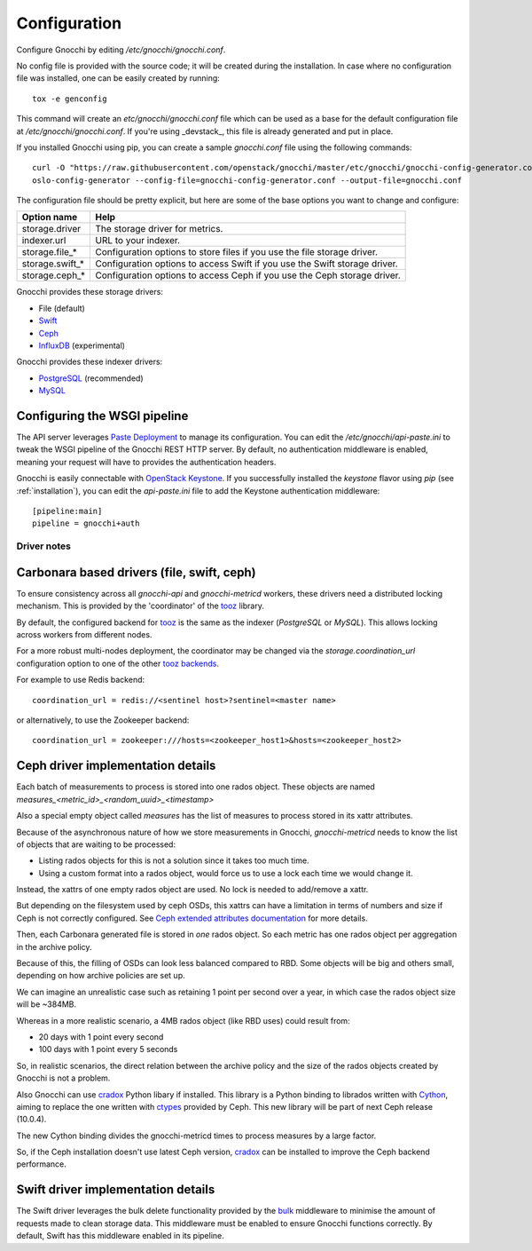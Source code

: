 ===============
 Configuration
===============

Configure Gnocchi by editing `/etc/gnocchi/gnocchi.conf`.

No config file is provided with the source code; it will be created during the
installation. In case where no configuration file was installed, one can be
easily created by running:

::

    tox -e genconfig

This command will create an `etc/gnocchi/gnocchi.conf` file which can be used
as a base for the default configuration file at `/etc/gnocchi/gnocchi.conf`. If
you're using _devstack_, this file is already generated and put in place.

If you installed Gnocchi using pip, you can create a sample `gnocchi.conf` file
using the following commands:

::

    curl -O "https://raw.githubusercontent.com/openstack/gnocchi/master/etc/gnocchi/gnocchi-config-generator.conf"
    oslo-config-generator --config-file=gnocchi-config-generator.conf --output-file=gnocchi.conf

The configuration file should be pretty explicit, but here are some of the base
options you want to change and configure:


+---------------------+---------------------------------------------------+
| Option name         | Help                                              |
+=====================+===================================================+
| storage.driver      | The storage driver for metrics.                   |
+---------------------+---------------------------------------------------+
| indexer.url         | URL to your indexer.                              |
+---------------------+---------------------------------------------------+
| storage.file_*      | Configuration options to store files              |
|                     | if you use the file storage driver.               |
+---------------------+---------------------------------------------------+
| storage.swift_*     | Configuration options to access Swift             |
|                     | if you use the Swift storage driver.              |
+---------------------+---------------------------------------------------+
| storage.ceph_*      | Configuration options to access Ceph              |
|                     | if you use the Ceph storage driver.               |
+---------------------+---------------------------------------------------+


Gnocchi provides these storage drivers:

- File (default)
- `Swift`_
- `Ceph`_
- `InfluxDB`_ (experimental)

Gnocchi provides these indexer drivers:

- `PostgreSQL`_ (recommended)
- `MySQL`_

.. _`Swift`: https://launchpad.net/swift
.. _`Ceph`: http://ceph.com/
.. _`PostgreSQL`: http://postgresql.org
.. _`MySQL`: http://mysql.com
.. _`InfluxDB`: http://influxdb.com

Configuring the WSGI pipeline
-----------------------------

The API server leverages `Paste Deployment`_ to manage its configuration. You
can edit the `/etc/gnocchi/api-paste.ini` to tweak the WSGI pipeline of the
Gnocchi REST HTTP server. By default, no authentication middleware is enabled,
meaning your request will have to provides the authentication headers.

Gnocchi is easily connectable with `OpenStack Keystone`_. If you successfully
installed the `keystone` flavor using `pip` (see :ref:`installation`), you can
edit the `api-paste.ini` file to add the Keystone authentication middleware::

  [pipeline:main]
  pipeline = gnocchi+auth

.. _`Paste Deployment`: http://pythonpaste.org/deploy/
.. _`OpenStack Keystone`: http://launchpad.net/keystone
.. _`CORS`: https://en.wikipedia.org/wiki/Cross-origin_resource_sharing
.. _`Grafana`: http://grafana.org/


Driver notes
============

Carbonara based drivers (file, swift, ceph)
-------------------------------------------

To ensure consistency across all *gnocchi-api* and *gnocchi-metricd* workers,
these drivers need a distributed locking mechanism. This is provided by the
'coordinator' of the `tooz`_ library.

By default, the configured backend for `tooz`_ is the same as the indexer
(*PostgreSQL* or *MySQL*). This allows locking across workers from different
nodes.

For a more robust multi-nodes deployment, the coordinator may be changed via
the `storage.coordination_url` configuration option to one of the other `tooz
backends`_.

For example to use Redis backend::

    coordination_url = redis://<sentinel host>?sentinel=<master name>

or alternatively, to use the Zookeeper backend::

    coordination_url = zookeeper:///hosts=<zookeeper_host1>&hosts=<zookeeper_host2>

.. _`tooz`: http://docs.openstack.org/developer/tooz/
.. _`tooz backends`: http://docs.openstack.org/developer/tooz/drivers.html


Ceph driver implementation details
----------------------------------

Each batch of measurements to process is stored into one rados object.
These objects are named `measures_<metric_id>_<random_uuid>_<timestamp>`

Also a special empty object called `measures` has the list of measures to
process stored in its xattr attributes.

Because of the asynchronous nature of how we store measurements in Gnocchi,
`gnocchi-metricd` needs to know the list of objects that are waiting to be
processed:

- Listing rados objects for this is not a solution since it takes too much
  time.
- Using a custom format into a rados object, would force us to use a lock
  each time we would change it.

Instead, the xattrs of one empty rados object are used. No lock is needed to
add/remove a xattr.

But depending on the filesystem used by ceph OSDs, this xattrs can have a
limitation in terms of numbers and size if Ceph is not correctly configured.
See `Ceph extended attributes documentation`_ for more details.

Then, each Carbonara generated file is stored in *one* rados object.
So each metric has one rados object per aggregation in the archive policy.

Because of this, the filling of OSDs can look less balanced compared to RBD.
Some objects will be big and others small, depending on how archive policies
are set up.

We can imagine an unrealistic case such as retaining 1 point per second over
a year, in which case the rados object size will be ~384MB.

Whereas in a more realistic scenario, a 4MB rados object (like RBD uses) could
result from:

- 20 days with 1 point every second
- 100 days with 1 point every 5 seconds

So, in realistic scenarios, the direct relation between the archive policy and
the size of the rados objects created by Gnocchi is not a problem.


Also Gnocchi can use `cradox`_ Python libary if installed. This library is a
Python binding to librados written with `Cython`_, aiming to replace the one
written with `ctypes`_ provided by Ceph.
This new library will be part of next Ceph release (10.0.4).

The new Cython binding divides the gnocchi-metricd times to process measures
by a large factor.

So, if the Ceph installation doesn't use latest Ceph version, `cradox`_ can be
installed to improve the Ceph backend performance.


.. _`Ceph extended attributes documentation`: http://docs.ceph.com/docs/master/rados/configuration/filestore-config-ref/#extended-attributes
.. _`cradox`: https://pypi.python.org/pypi/cradox
.. _`Cython`: http://cython.org/
.. _`ctypes`: https://docs.python.org/2/library/ctypes.html
.. _`rados.py`: https://docs.python.org/2/library/ctypes.htm://github.com/ceph/ceph/blob/hammer/src/pybind/rados.py


Swift driver implementation details
-----------------------------------

The Swift driver leverages the bulk delete functionality provided by the bulk_
middleware to minimise the amount of requests made to clean storage data. This
middleware must be enabled to ensure Gnocchi functions correctly. By default,
Swift has this middleware enabled in its pipeline.

.. _bulk: http://docs.openstack.org/liberty/config-reference/content/object-storage-bulk-delete.html
